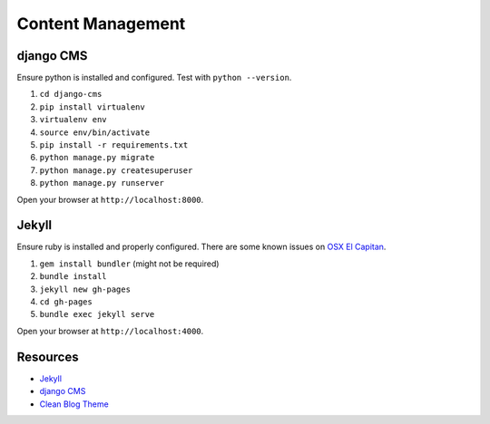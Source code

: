 ##################
Content Management
##################

django CMS
==========

Ensure python is installed and configured. Test with ``python --version``.

#. ``cd django-cms``
#. ``pip install virtualenv``
#. ``virtualenv env``
#. ``source env/bin/activate``
#. ``pip install -r requirements.txt``
#. ``python manage.py migrate``
#. ``python manage.py createsuperuser``
#. ``python manage.py runserver``

Open your browser at ``http://localhost:8000``.

Jekyll
======

Ensure ruby is installed and properly configured. There are some known issues on `OSX El Capitan 
<http://stackoverflow.com/questions/31972968/cant-install-gems-on-macos-x-el-capitan>`_.

#. ``gem install bundler`` (might not be required)
#. ``bundle install``
#. ``jekyll new gh-pages``
#. ``cd gh-pages``
#. ``bundle exec jekyll serve``

Open your browser at ``http://localhost:4000``.

Resources
=========

- `Jekyll <https://help.github.com/articles/using-jekyll-with-pages/>`_
- `django CMS <docs.django-cms.org>`_
- `Clean Blog Theme <http://startbootstrap.com/template-overviews/clean-blog/>`_
